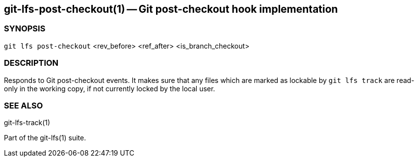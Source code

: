 == git-lfs-post-checkout(1) -- Git post-checkout hook implementation

=== SYNOPSIS

`git lfs post-checkout` <rev_before> <ref_after> <is_branch_checkout>

=== DESCRIPTION

Responds to Git post-checkout events. It makes sure that any files which
are marked as lockable by `git lfs track` are read-only in the working
copy, if not currently locked by the local user.

=== SEE ALSO

git-lfs-track(1)

Part of the git-lfs(1) suite.
